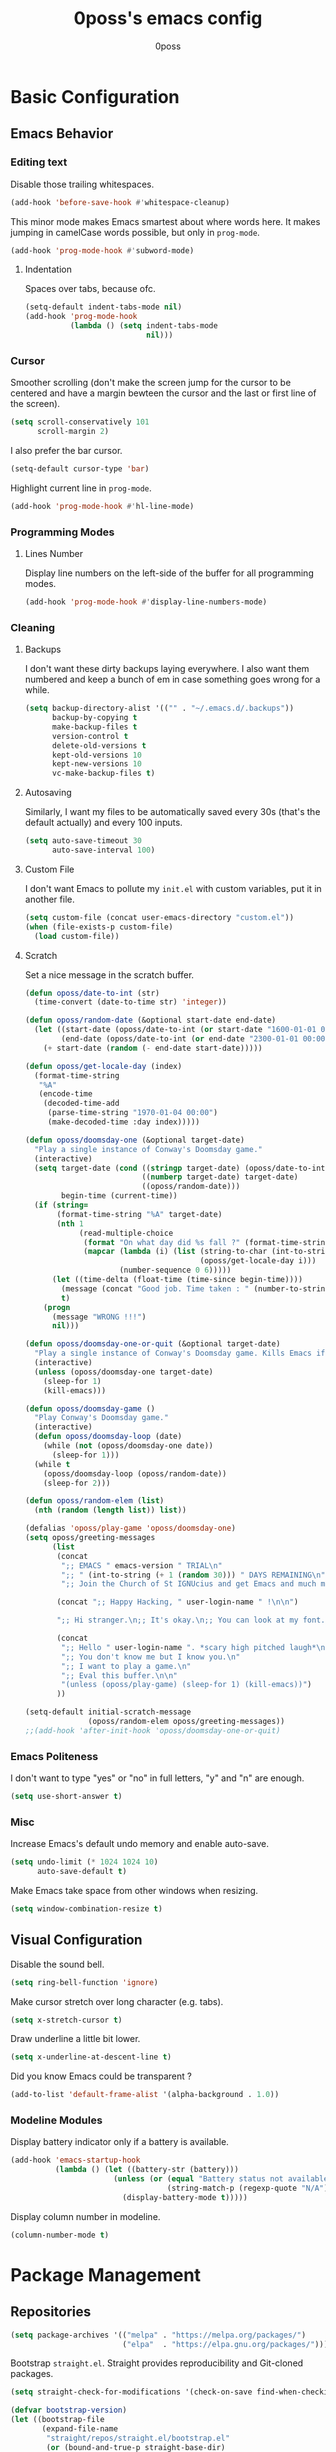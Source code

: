 #+TITLE: 0poss's emacs config
#+AUTHOR: 0poss
#+STARTUP: latexpreview

* Basic Configuration
** Emacs Behavior
*** Editing text
Disable those trailing whitespaces.
#+BEGIN_SRC emacs-lisp
  (add-hook 'before-save-hook #'whitespace-cleanup)
#+END_SRC

This minor mode makes Emacs smartest about where words here. It makes jumping in
camelCase words possible, but only in ~prog-mode~.
#+BEGIN_SRC emacs-lisp
  (add-hook 'prog-mode-hook #'subword-mode)
#+END_SRC

**** Indentation
Spaces over tabs, because ofc.
#+BEGIN_SRC emacs-lisp
  (setq-default indent-tabs-mode nil)
  (add-hook 'prog-mode-hook
            (lambda () (setq indent-tabs-mode
                             nil)))
#+END_SRC

*** Cursor
Smoother scrolling (don't make the screen jump for the cursor to be centered
and have a margin bewteen the cursor and the last or first line of the screen).
#+BEGIN_SRC emacs-lisp
  (setq scroll-conservatively 101
        scroll-margin 2)
#+END_SRC

I also prefer the bar cursor.
#+BEGIN_SRC emacs-lisp
  (setq-default cursor-type 'bar)
#+END_SRC

Highlight current line in ~prog-mode~.
#+BEGIN_SRC emacs-lisp
  (add-hook 'prog-mode-hook #'hl-line-mode)
#+END_SRC

*** Programming Modes
**** Lines Number
Display line numbers on the left-side of the buffer for all programming modes.
#+BEGIN_SRC emacs-lisp
  (add-hook 'prog-mode-hook #'display-line-numbers-mode)
#+END_SRC

*** Cleaning
**** Backups
I don't want these dirty backups laying everywhere. I also want them numbered
and keep a bunch of em in case something goes wrong for a while.
#+BEGIN_SRC emacs-lisp
  (setq backup-directory-alist '(("" . "~/.emacs.d/.backups"))
        backup-by-copying t
        make-backup-files t
        version-control t
        delete-old-versions t
        kept-old-versions 10
        kept-new-versions 10
        vc-make-backup-files t)
#+END_SRC

**** Autosaving
Similarly, I want my files to be automatically saved every 30s (that's the
default actually) and every 100 inputs.
#+BEGIN_SRC emacs-lisp
  (setq auto-save-timeout 30
        auto-save-interval 100)
#+END_SRC

**** Custom File
I don't want Emacs to pollute my ~init.el~ with custom variables, put it in another file.
#+BEGIN_SRC emacs-lisp
  (setq custom-file (concat user-emacs-directory "custom.el"))
  (when (file-exists-p custom-file)
    (load custom-file))
#+END_SRC

**** Scratch
Set a nice message in the scratch buffer.
#+BEGIN_SRC emacs-lisp
  (defun oposs/date-to-int (str)
    (time-convert (date-to-time str) 'integer))

  (defun oposs/random-date (&optional start-date end-date)
    (let ((start-date (oposs/date-to-int (or start-date "1600-01-01 00:00")))
          (end-date (oposs/date-to-int (or end-date "2300-01-01 00:00"))))
      (+ start-date (random (- end-date start-date)))))

  (defun oposs/get-locale-day (index)
    (format-time-string
     "%A"
     (encode-time
      (decoded-time-add
       (parse-time-string "1970-01-04 00:00")
       (make-decoded-time :day index)))))

  (defun oposs/doomsday-one (&optional target-date)
    "Play a single instance of Conway's Doomsday game."
    (interactive)
    (setq target-date (cond ((stringp target-date) (oposs/date-to-int target-date))
                            ((numberp target-date) target-date)
                            ((oposs/random-date)))
          begin-time (current-time))
    (if (string=
         (format-time-string "%A" target-date)
         (nth 1
              (read-multiple-choice
               (format "On what day did %s fall ?" (format-time-string "%B %d, %Y" target-date))
               (mapcar (lambda (i) (list (string-to-char (int-to-string i))
                                         (oposs/get-locale-day i)))
                       (number-sequence 0 6)))))
        (let ((time-delta (float-time (time-since begin-time))))
          (message (concat "Good job. Time taken : " (number-to-string time-delta) "s."))
          t)
      (progn
        (message "WRONG !!!")
        nil)))

  (defun oposs/doomsday-one-or-quit (&optional target-date)
    "Play a single instance of Conway's Doomsday game. Kills Emacs if you fail."
    (interactive)
    (unless (oposs/doomsday-one target-date)
      (sleep-for 1)
      (kill-emacs)))

  (defun oposs/doomsday-game ()
    "Play Conway's Doomsday game."
    (interactive)
    (defun oposs/doomsday-loop (date)
      (while (not (oposs/doomsday-one date))
        (sleep-for 1)))
    (while t
      (oposs/doomsday-loop (oposs/random-date))
      (sleep-for 2)))

  (defun oposs/random-elem (list)
    (nth (random (length list)) list))

  (defalias 'oposs/play-game 'oposs/doomsday-one)
  (setq oposs/greeting-messages
        (list
         (concat
          ";; EMACS " emacs-version " TRIAL\n"
          ";; " (int-to-string (+ 1 (random 30))) " DAYS REMAINING\n"
          ";; Join the Church of St IGNUcius and get Emacs and much more\n\n")

         (concat ";; Happy Hacking, " user-login-name " !\n\n")

         ";; Hi stranger.\n;; It's okay.\n;; You can look at my font.\n\n"

         (concat
          ";; Hello " user-login-name ". *scary high pitched laugh*\n"
          ";; You don't know me but I know you.\n"
          ";; I want to play a game.\n"
          ";; Eval this buffer.\n\n"
          "(unless (oposs/play-game) (sleep-for 1) (kill-emacs))")
         ))

  (setq-default initial-scratch-message
                (oposs/random-elem oposs/greeting-messages))
  ;;(add-hook 'after-init-hook 'oposs/doomsday-one-or-quit)
#+END_SRC

*** Emacs Politeness
I don't want to type "yes" or "no" in full letters, "y" and "n" are enough.
#+BEGIN_SRC emacs-lisp
  (setq use-short-answer t)
#+END_SRC

*** Misc
Increase Emacs's default undo memory and enable auto-save.
#+BEGIN_SRC emacs-lisp
  (setq undo-limit (* 1024 1024 10)
        auto-save-default t)
#+END_SRC

Make Emacs take space from other windows when resizing.
#+BEGIN_SRC emacs-lisp
  (setq window-combination-resize t)
#+END_SRC

** Visual Configuration
Disable the sound bell.
#+BEGIN_SRC emacs-lisp
  (setq ring-bell-function 'ignore)
#+END_SRC

Make cursor stretch over long character (e.g. tabs).
#+BEGIN_SRC emacs-lisp
  (setq x-stretch-cursor t)
#+END_SRC

Draw underline a little bit lower.
#+BEGIN_SRC emacs-lisp
  (setq x-underline-at-descent-line t)
#+END_SRC

Did you know Emacs could be transparent ?
#+BEGIN_SRC emacs-lisp
  (add-to-list 'default-frame-alist '(alpha-background . 1.0))
#+END_SRC

*** Modeline Modules
Display battery indicator only if a battery is available.
#+BEGIN_SRC emacs-lisp
  (add-hook 'emacs-startup-hook
            (lambda () (let ((battery-str (battery)))
                         (unless (or (equal "Battery status not available" battery-str)
                                     (string-match-p (regexp-quote "N/A") battery-str))
                           (display-battery-mode t)))))
#+END_SRC

Display column number in modeline.
#+BEGIN_SRC emacs-lisp
  (column-number-mode t)
#+END_SRC

* Package Management
** Repositories
#+BEGIN_SRC emacs-lisp
  (setq package-archives '(("melpa" . "https://melpa.org/packages/")
                           ("elpa"  . "https://elpa.gnu.org/packages/")))
#+END_SRC

Bootstrap ~straight.el~.
Straight provides reproducibility and Git-cloned packages.
#+BEGIN_SRC emacs-lisp
  (setq straight-check-for-modifications '(check-on-save find-when-checking))

  (defvar bootstrap-version)
  (let ((bootstrap-file
         (expand-file-name
          "straight/repos/straight.el/bootstrap.el"
          (or (bound-and-true-p straight-base-dir)
              user-emacs-directory)))
        (bootstrap-version 7))
    (unless (file-exists-p bootstrap-file)
      (with-current-buffer
          (url-retrieve-synchronously
           "https://raw.githubusercontent.com/radian-software/straight.el/develop/install.el"
           'silent 'inhibit-cookies)
        (goto-char (point-max))
        (eval-print-last-sexp)))
    (load bootstrap-file nil 'nomessage))
#+END_SRC

If ~:fork t~ is set with ~use-package~, ~straight.el~ will try to clone the repo on a different username but on the same host.
#+BEGIN_SRC emacs-lisp
  (setq straight-host-usernames
        '((github . "0poss")))
#+END_SRC

Install ~use-package~.
Also enable some debugging if Emacs is ran with ~-debug-init~.
#+BEGIN_SRC emacs-lisp
  (if init-file-debug
      (setq use-package-verbose t
            use-package-minimum-reported-time 0
            use-package-compute-statistics t
            use-package-inject-hooks t
            debug-on-error t)
    (setq use-package-expand-minimally t))

  (straight-use-package '(use-package :build t))
  (setq use-package-always-ensure t)
#+END_SRC

* Keybinding Management
** Which-key
A kinda "keybinding autosuggestion".
#+BEGIN_SRC emacs-lisp
  (use-package which-key
    :straight (:build t)
    :defer t
    :init (which-key-mode t)
    :diminish which-key-mode
    :custom
    (which-key-idle-delay 0.75)
    (which-key-popup-type 'minibuffer))
#+END_SRC

** Hydra
#+BEGIN_SRC emacs-lisp
  (use-package pretty-hydra
    :straight (:build t)
    :defer t
    :commands (pretty-hydra-define pretty-hydra-define+))
#+END_SRC

* Packages Configuration
** Emacs
#+BEGIN_SRC emacs-lisp
  (use-package esup
    :straight (:build t)
    :defer t
    :commands (esup))
#+END_SRC
** Autocompletion
*** Vertico
Absolutely necessary package.
Vertico provides a UI for basically all completions.
#+BEGIN_SRC emacs-lisp
  (use-package vertico
    :straight (:build t)
    :defer t
    :init
    (vertico-mode t)
    :custom
    (vertico-cycle t))
#+END_SRC

*** Marginalia
Marginalia provides annotations next to minibuffer completions.
#+BEGIN_SRC emacs-lisp
  (use-package marginalia
    :straight (:build t)
    :defer t
    :init
    (marginalia-mode t))
#+END_SRC

*** Corfu
I prefer corfu to company, it has less complexity and works fine almost out-of-the-box.
#+BEGIN_SRC emacs-lisp
  (use-package corfu
    :straight (:build t)
    :defer t

    :hook (after-init . global-corfu-mode)

    :custom
    (corfu-cycle t)
    (corfu-auto t)
    (corfu-auto-prefix 1)
    (corfu-on-exact-match nil)

    :config
    ;; For Corfu I don't want keybindings that I have not explicitly configured.
    (setq corfu-map (make-sparse-keymap))

    :bind
    (:map corfu-map
          ([tab] . corfu-next)
          ([backtab] . corfu-previous)
          ([remap next-line] . corfu-next)
          ([remap previous-line] . corfu-previous)
          ([up] . corfu-popupinfo-scroll-down)
          ([down] . corfu-popupinfo-scroll-up)
          ("M-d" . corfu-popupinfo-toggle)
          ("RET" . corfu-insert)))
#+END_SRC

Bring recently used options up the list.
#+BEGIN_SRC emacs-lisp
  (use-package corfu-history
    :defer t
    :hook (global-corfu-mode . corfu-history-mode))
#+END_SRC

Display documentation next to the selected completion entry.
#+BEGIN_SRC emacs-lisp
  (use-package corfu-popupinfo
    :defer t
    :hook (global-corfu-mode . corfu-popupinfo-mode)
    :commands (corfu-popupinfo-scroll-down
               corfu-popupinfo-scroll-up)
    :custom
    (corfu-popupinfo-delay 0.0))
#+END_SRC

Make corfu work in the terminal.
#+BEGIN_SRC emacs-lisp
  (use-package corfu-terminal
    :straight (:build t)
    :defer t
    :if (not (display-graphic-p))
    :hook (global-corfu-mode . corfu-terminal-mode))
#+END_SRC

Display some nice little icons at the left of the completion entry.
#+BEGIN_SRC emacs-lisp
  (use-package kind-icon
    :straight (:build t)
    :defer t
    :after corfu
    :commands (kind-icon-margin-formatter)
    :custom
    (kind-icon-default-face 'corfu-default)
    :config
    (add-to-list 'corfu-margin-formatters
                 #'kind-icon-margin-formatter)
    (unless (display-graphic-p)
      (setq kind-icon-use-icons nil)))
#+END_SRC

*** Orderless
#+BEGIN_SRC emacs-lisp
  (use-package orderless
    :straight (:build t)
    :defer t
    :custom
    (completion-styles '(orderless basic))
    (completion-category-overrides '((file (styles basic partial-completion))))
    (orderless-component-separator #'orderless-escapable-split-on-space))
#+END_SRC

*** Yasnippet
Get those snippets.
#+BEGIN_SRC emacs-lisp
  (use-package yasnippet
    :disabled
    :straight (:build t)
    :defer t
    :init
    (yas-global-mode))

  (use-package yasnippet-snippets
    :disabled
    :straight (:build t)
    :defer t
    :after yasnippet)
#+END_SRC

*** Eglot
#+BEGIN_SRC emacs-lisp
  (use-package eglot
    :straight (:build t)
    :defer t
    :commands
    (eglot eglot-ensure)
    :bind
    (:prefix
     "C-l"
     :prefix-map oposs/lsp-command-map
     ("C-a" . eglot-code-actions)
     ("= =" . eglot-format)
     ("C-r" . eglot-rename)
     ("C-d" . xref-find-definitions)
     ("C-s" . xref-find-references)
     ("C-h" . eldoc)
     ("C-p" . eglot-shutdown)
     ("C-S-p" . eglot-shutdown-all))
    :init
    (setq eglot-server-programs nil)
    :hook
    ((c++-mode . eglot-ensure))
    :config
    (setq eglot-ignored-server-capabilities '(:inlayHintProvider))
    (add-to-list 'eglot-server-programs '(c++-mode . ("clangd"
                                                      "--background-index"
                                                      "-j=8"
                                                      "--header-insertion=iwyu"
                                                      "--pch-storage=memory"
                                                      "--clang-tidy")))
    :custom
    (eglot-autoshutdown t)
    (read-process-output-max (* 8 1024 1024)))
#+END_SRC

*** Flymake
#+BEGIN_SRC emacs-lisp
  (use-package flymake
    :straight (:build t :type built-in)
    :defer t)
#+END_SRC

*** Languages

**** Python
#+BEGIN_SRC emacs-lisp
  (use-package elpy
    :straight (:build t)
    :defer t
    :hook
    (python-mode . elpy-enable))
#+END_SRC

**** Coq
#+BEGIN_SRC emacs-lisp
  (use-package company-coq
    :straight (:build t)
    :defer t
    :hook (coq-mode . company-coq-mode)
    :config
    (setq proof-splash-enable nil))

  (use-package proof-general
    :straight (:build t)
    :defer t
    :mode ("\\.v\\'" . coq-mode))
#+END_SRC

**** Nix
Have that ~nix-mode~.
#+BEGIN_SRC emacs-lisp
  (use-package nix-mode
    :straight (:build t)
    :defer t
    :config
    (add-to-list 'eglot-server-programs
                 '(nix-mode . ("nil"
                               :initializationOptions
                               (:formatting
                                (:command [ "nixfmt" ])
                                :nix
                                (:flake (:authEvalInputs t))))))
    :hook
    (nix-mode . eglot-ensure)
    :mode
    "\\.nix\\'")
#+END_SRC

**** Lean4
#+BEGIN_SRC emacs-lisp
  (use-package lean4-mode
    :straight (lean4-mode
               :type git
               :host github
               :repo "leanprover/lean4-mode"
               :files ("*.el" "data")
               :build t)
    :defer t
    :mode
    "\\.lean\\'")
#+END_SRC

**** Rust
#+BEGIN_SRC emacs-lisp
  (use-package rustic
    :straight (:built t)
    :defer t
    :config
    (setq rustic-format-trigger 'on-save
          rustic-lsp-client 'eglot)
    :hook (rust-mode . eglot-ensure)
    :mode ("\\.rs\\'" . rustic-mode))
#+END_SRC

**** GDScript
#+BEGIN_SRC emacs-lisp
  (use-package gdscript-mode
    :straight (:build t)
    :defer t
    :mode ("\\.gd\\'" . gdscript-mode))
#+END_SRC

**** Haskell
#+BEGIN_SRC emacs-lisp
  (use-package haskell-mode
    :straight (:build t)
    :defer t
    :commands (haskell-mode))
#+END_SRC

* Applications
*** Version Control
**** Magit

#+BEGIN_SRC emacs-lisp
  (use-package magit
    :straight (:build t)
    :defer t
    :commands (magit
               magit-blame
               magit-clone
               magit-diff
               magit-init
               magit-status
               magit-stage-file
               magit-unstage-file))
#+END_SRC

*** Project Management
**** Recentf
Keep track of the last 100 opened files.
#+BEGIN_SRC emacs-lisp
  (use-package recentf
    :straight (:build t :type built-in)
    :defer t
    :hook
    (after-init . recentf-mode)
    :custom
    (recentf-max-saved-items 100))
#+END_SRC

*** Org Mode
**** Base configuration
Configure org-mode.

We'll start by using ~visual-fill-column-mode~ for centering whole documents.
#+BEGIN_SRC emacs-lisp
  (use-package visual-fill-column
    :straight (:build t)
    :defer t
    :commands
    (visual-fill-column-mode)
    :custom
    (visual-fill-column-width 150)
    (visual-fill-column-center-text t))
#+END_SRC

Configure org's faces.
#+BEGIN_SRC emacs-lisp
  (custom-set-faces
   '(org-level-1 ((t (:inherit variable-pitch :height 1.40))))
   '(org-level-2 ((t (:inherit variable-pitch :height 1.35))))
   '(org-level-3 ((t (:inherit variable-pitch :height 1.30))))
   '(org-level-4 ((t (:inherit variable-pitch :height 1.25))))
   '(org-level-5 ((t (:inherit variable-pitch :height 1.20))))
   '(org-level-6 ((t (:inherit variable-pitch :height 1.15))))
   '(org-level-7 ((t (:inherit variable-pitch :height 1.10))))
   '(org-level-8 ((t (:inherit variable-pitch :height 1.05))))

   '(org-block ((t (:inherit fixed-pitch :background "#303030"))))
   '(org-block-begin-line ((t (:inherit fixed-pitch :background "#262626" :weight semi-bold :scale 0.6 :slant normal))))
   '(org-block-end-line ((t (:inherit org-block-begin-line))))

   '(org-code ((t (:inherit fixed-pitch)))))
#+END_SRC

Configure org itself.
#+BEGIN_SRC emacs-lisp
  (defun oposs/org-mode-hook ()
    (variable-pitch-mode t)
    (org-indent-mode t)
    (visual-fill-column-mode))

  (use-package org-mode
    :straight (:build t :type built-in)
    :defer t
    :hook
    (org-mode . oposs/org-mode-hook)
    :custom
    (org-hide-emphasis-markers t)
    (org-hide-leading-stars t)
    (org-preview-latex-default-process 'dvisvgm)
    (org-format-latex-options
     '(:foreground default
                   :background default
                   :scale 0.5))
    (org-format-latex-header "\\documentclass{article}
    \\usepackage[usenames]{color}
    [DEFAULT-PACKAGES]
    [PACKAGES]
    \\pagestyle{empty}             % do not remove
    % The settings below are copied from fullpage.sty
    \\setlength{\\textwidth}{\\paperwidth}
    \\addtolength{\\textwidth}{-3cm}
    \\setlength{\\oddsidemargin}{1.5cm}
    \\addtolength{\\oddsidemargin}{-2.54cm}
    \\setlength{\\evensidemargin}{\\oddsidemargin}
    \\setlength{\\textheight}{\\paperheight}
    \\addtolength{\\textheight}{-\\headheight}
    \\addtolength{\\textheight}{-\\headsep}
    \\addtolength{\\textheight}{-\\footskip}
    \\addtolength{\\textheight}{-3cm}
    \\setlength{\\topmargin}{1.5cm}
    \\addtolength{\\topmargin}{-2.54cm}"))
#+END_SRC

LaTeX test case:

\begin{align}
  Pr \left[ \mathbf{PubK^{CPA}_{\mathcal{A},\Pi}(n)} = 1 \right] \leq \frac{1}{2} + \epsilon(n)
\end{align}

**** Slides
#+BEGIN_SRC emacs-lisp
  (use-package org-tree-slide
    :straight (:build t)
    :defer t
    :commands (org-tree-slide-mode))
#+END_SRC

** Motion
*** Consult
Consult provides some nice search and navigation commands.
#+BEGIN_SRC emacs-lisp
  (use-package consult
    :straight (:build t)
    :defer t
    :bind
    (([remap goto-line]        . consult-goto-line)
     ([remap switch-to-buffer] . consult-buffer)

     ("M-s l" . consult-line)
     ("M-s j" . consult-grep)
     ("M-s S-j" . consult-ripgrep)
     ("M-s M-j" . consult-git-grep)
     ("M-s k" . consult-find)
     ("M-s S-k" . consult-locate)
     ("M-s M-k" . consult-fd)

     ("M-g g" . consult-goto-line)
     ("M-g M-g" . consult-goto-line)
     ("M-g m" . consult-mark)
     ("M-g M-m" . consult-global-mark)
     ("M-g i" . consult-imenu)
     ("M-g r" . consult-recent-file)

     ("M-g t" . consult-theme)))
#+END_SRC

*** Avy
Replacement for ~vim-sneak~
#+BEGIN_SRC emacs-lisp
  (use-package avy
    :straight (:build t)
    :defer t
    :bind ("M-s M-s" . avy-goto-char-2))
#+END_SRC

** Window Management
*** Winner
#+BEGIN_SRC emacs-lisp
  (use-package winner
    :straight (:build t :type built-in)
    :defer t
    :commands (winner-undo winner-redo)
    :hook
    (after-init . winner-mode)
    :custom
    (winner-boring-buffers-regexp '("\\*.*\\*"))
    ;; We're gonna bind them while configuring ace-window.
    (winner-dont-bind-my-keys t))
#+END_SRC

*** Ace-window
Nice window management keybindings.
I also setup a little window management menu with ~pretty-hydra~.
#+BEGIN_SRC emacs-lisp
  (use-package ace-window
    :straight (:build t)
    :defer t
    :commands
    (ace-swap-window
     ace-select-window
     ace-delete-window
     acde-delete-other-windows)
    :bind
    ([remap other-window] . ace-select-window)
    :config
    (pretty-hydra-define+ ace-window-hydra()
      ("Actions"
       (("TAB" other-window "switch")
        ("s" ace-swap-window "swap")
        ("a" ace-select-window "select")
        ("d" ace-delete-window "delete")
        ("D" ace-delete-other-windows "delete others"))
       "Resize"
       (("h" shrink-window-horizontally "shrink horizontally")
        ("j" enlarge-window "enlarge vertically")
        ("k" shrink-window "shrink vertically")
        ("l" enlarge-window-horizontally "enlarge horizontally"))
       "Split"
       (("b" split-window-below "below")
        ("r" split-window-right "right"))
       "Undo/Redo"
       (("C-u" winner-undo "undo")
        ("C-r" winner-redo "redo"))))
    :bind
    ("C-c w" . ace-window-hydra/body)
    :custom
    (aw-keys '(?a ?s ?d ?f ?g ?h ?j ?k ?l)))
#+END_SRC

** File Management
#+BEGIN_SRC emacs-lisp
  (use-package treemacs
    :disabled
    :straight (:build t)
    :defer t
    :custom
    (treemacs-identation 1)
    (treemacs-identation-string " ")
    (treemacs-width 22)
    (treemacs-position 'right)
    (treemacs-select-when-already-in-treemacs 'close)
    (treemacs-show-cursor t)
    :config
    (treemacs-resize-icons 17)
    :bind
    (("C-t" . treemacs-select-window)))
#+END_SRC

** Massive Edits
*** Multiple cursors
Multiple cursors.
#+BEGIN_SRC emacs-lisp
  (use-package multiple-cursors
    :straight (:build t)
    :defer t
    :bind
    (:prefix
     "M-n"
     :prefix-map
     oposs/multiple-cursors-map
     ("l" . mc/edit-lines)
     ("k" . mc/mark-all-like-this)
     ("j" . mc/all-in-region)))
#+END_SRC

** Edition Enhancement
*** Tokens
**** Smartparens
Smartparens provides a mode automatically inserting closing delimiters and
commands to move between matching delimiters.
#+BEGIN_SRC emacs-lisp
  (use-package smartparens
    :straight (:build t)
    :defer t
    :config
    (require 'smartparens-config)
    (show-smartparens-global-mode t)
    :hook
    (prog-mode . turn-on-smartparens-mode)
    :bind
    (("C-M-f" . sp-forward-sexp)
     ("C-M-b" . sp-backward-sexp)))
#+END_SRC

** Appearance
*** Fonts
#+BEGIN_SRC emacs-lisp
  (defun oposs/select-font (&rest font-names)
    (seq-find (lambda (font-name)
                (find-font (font-spec :name font-name)))
              font-names))

  (setq oposs/fixed-pitch-font
        (oposs/select-font "@FIXED-PITCH-FONT@"
                           "Berkeley Mono"
                           "Iosevka"
                           "Terminus"))

  (setq oposs/variable-pitch-font
        (oposs/select-font "@VARIABLE-PITCH-FONT@"
                           "Iosevka Comfy Wide Motion Duo"
                           "Times New Roman"))

  (add-hook
   'emacs-startup-hook
   (lambda () (custom-set-faces
               `(default ((t (:family ,oposs/fixed-pitch-font :height 85))))
               `(variable-pitch ((t (:family ,oposs/variable-pitch-font))))
               '(variable-pitch-text ((t (:inherit variable-pitch))))
               `(fixed-pitch ((t (:family ,oposs/fixed-pitch-font)))))))
#+END_SRC

*** Modeline
#+BEGIN_SRC emacs-lisp
  (use-package doom-modeline
    :straight (:build t)
    :defer t
    :hook (after-init . doom-modeline-mode))
#+END_SRC

*** Tokens
**** Rainbow Delimiters
One color for each delimiters (parentheses, brackets, etc.) pairs.
#+BEGIN_SRC emacs-lisp
  (use-package rainbow-delimiters
    :straight (:build t)
    :defer t
    :hook
    (prog-mode . rainbow-delimiters-mode))
#+END_SRC

**** Theme
#+BEGIN_SRC emacs-lisp
  (use-package dingo-theme
    :straight (:build t :host sourcehut
                      :repo "zyd/dingo-theme")
    :config
    (add-to-list
     'custom-theme-load-path
     (expand-file-name "straight/build/dingo-theme/" straight-base-dir)))

  (add-hook 'after-init-hook (defun oposs/load-theme ()
                               (load-theme 'dingo t)))
#+END_SRC
